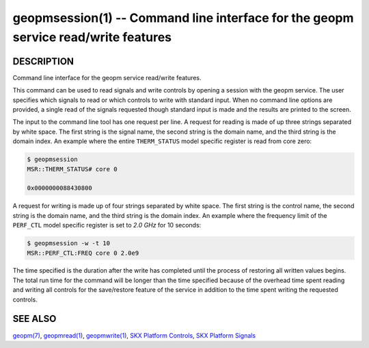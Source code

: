 .. role:: raw-html-m2r(raw)
   :format: html


geopmsession(1) -- Command line interface for the geopm service read/write features
===================================================================================






DESCRIPTION
-----------

Command line interface for the geopm service read/write features.

This command can be used to read signals and write controls by opening
a session with the geopm service.  The user specifies which signals to
read or which controls to write with standard input. When no command
line options are provided, a single read of the signals requested
though standard input is made and the results are printed to the
screen.


The input to the command line tool has one request per line.  A
request for reading is made of up three strings separated by white
space.  The first string is the signal name, the second string is the
domain name, and the third string is the domain index.  An example
where the entire ``THERM_STATUS`` model specific register is read from
core zero:

.. code-block:: bash

    $ geopmsession
    MSR::THERM_STATUS# core 0

    0x0000000088430800


A request for writing is made up of four strings separated by white
space.  The first string is the control name, the second string is the
domain name, and the third string is the domain index.  An example
where the frequency limit of the ``PERF_CTL`` model specific register is
set to *2.0 GHz* for 10 seconds:


.. code-block:: bash

    $ geopmsession -w -t 10
    MSR::PERF_CTL:FREQ core 0 2.0e9


The time specified is the duration after the write has completed until
the process of restoring all written values begins.  The total run
time for the command will be longer than the time specified because of
the overhead time spent reading and writing all controls for the
save/restore feature of the service in addition to the time spent
writing the requested controls.

SEE ALSO
--------

`geopm(7) <geopm.7.html>`_\ ,
`geopmread(1) <geopmread.1.html>`_\ ,
`geopmwrite(1) <geopmwrite.1.html>`_\ ,
`SKX Platform Controls <controls_SKX.html>`_\ ,
`SKX Platform Signals <signals_SKX.html>`_
